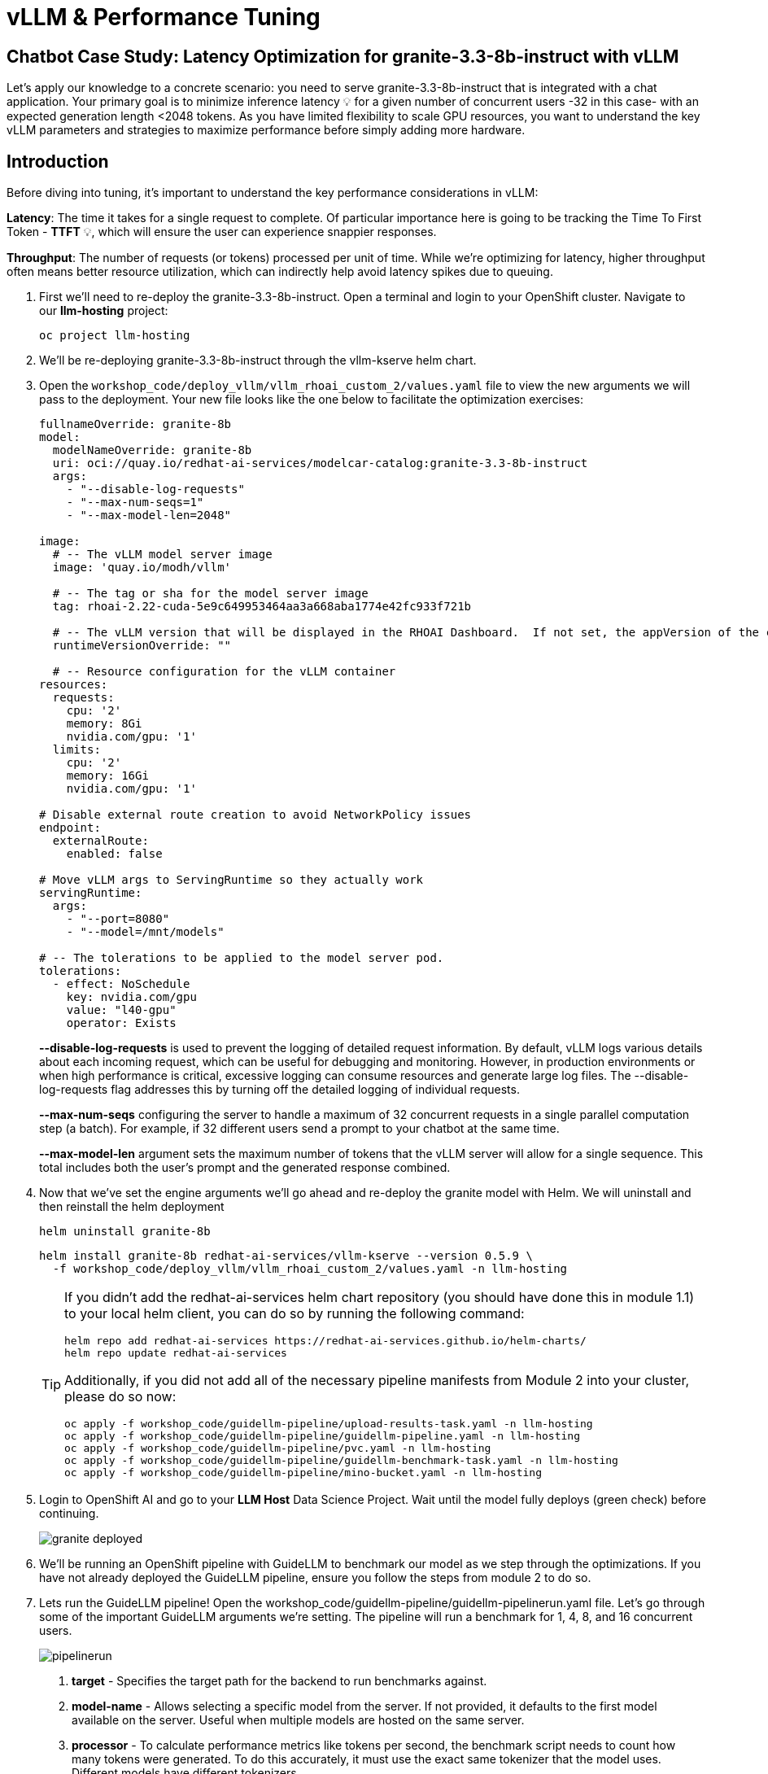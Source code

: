 :imagesdir: ../assets/images
[#optimization-practice]
= vLLM & Performance Tuning

== Chatbot Case Study: Latency Optimization for granite-3.3-8b-instruct with vLLM

Let's apply our knowledge to a concrete scenario: you need to serve granite-3.3-8b-instruct that is integrated with a chat application. Your primary goal is to minimize inference latency pass:[<span title="Latency: The time it takes for a single request to complete." style="cursor: help;">&#128161;</span>] for a given number of concurrent users -32 in this case- with an expected generation length <2048 tokens. 
As you have limited flexibility to scale GPU resources, you want to understand the key vLLM parameters and strategies to maximize performance before simply adding more hardware.

== Introduction

Before diving into tuning, it's important to understand the key performance considerations in vLLM:

*Latency*: The time it takes for a single request to complete. Of particular importance here is going to be tracking the Time To First Token - *TTFT* pass:[<span title="TTFT: How quickly the user sees the first word of the response." style="cursor: help;">&#128161;</span>], which will ensure the user can experience snappier responses.

*Throughput*: The number of requests (or tokens) processed per unit of time. While we're optimizing for latency, higher throughput often means better resource utilization, which can indirectly help avoid latency spikes due to queuing.

. First we'll need to re-deploy the granite-3.3-8b-instruct. Open a terminal and login to your OpenShift cluster. Navigate to our **llm-hosting** project:
+
[source,sh,role=execute]
----
oc project llm-hosting
----

. We'll be re-deploying granite-3.3-8b-instruct through the vllm-kserve helm chart.

. Open the `workshop_code/deploy_vllm/vllm_rhoai_custom_2/values.yaml` file to view the new arguments we will pass to the deployment. Your new file looks like the one below to facilitate the optimization exercises:

+
[source,yaml]
----
fullnameOverride: granite-8b
model:
  modelNameOverride: granite-8b
  uri: oci://quay.io/redhat-ai-services/modelcar-catalog:granite-3.3-8b-instruct
  args:
    - "--disable-log-requests"
    - "--max-num-seqs=1"
    - "--max-model-len=2048"

image:
  # -- The vLLM model server image
  image: 'quay.io/modh/vllm'

  # -- The tag or sha for the model server image
  tag: rhoai-2.22-cuda-5e9c649953464aa3a668aba1774e42fc933f721b

  # -- The vLLM version that will be displayed in the RHOAI Dashboard.  If not set, the appVersion of the chart will be used.
  runtimeVersionOverride: ""

  # -- Resource configuration for the vLLM container
resources:
  requests:
    cpu: '2'
    memory: 8Gi
    nvidia.com/gpu: '1'
  limits:
    cpu: '2'
    memory: 16Gi
    nvidia.com/gpu: '1'

# Disable external route creation to avoid NetworkPolicy issues
endpoint:
  externalRoute:
    enabled: false

# Move vLLM args to ServingRuntime so they actually work
servingRuntime:
  args:
    - "--port=8080"
    - "--model=/mnt/models"

# -- The tolerations to be applied to the model server pod.
tolerations:
  - effect: NoSchedule
    key: nvidia.com/gpu
    value: "l40-gpu"
    operator: Exists
----
+
*--disable-log-requests* is used to prevent the logging of detailed request information. By default, vLLM logs various details about each incoming request, which can be useful for debugging and monitoring. However, in production environments or when high performance is critical, excessive logging can consume resources and generate large log files. The --disable-log-requests flag addresses this by turning off the detailed logging of individual requests.
+
*--max-num-seqs* configuring the server to handle a maximum of 32 concurrent requests in a single parallel computation step (a batch). For example, if 32 different users send a prompt to your chatbot at the same time.
+
*--max-model-len* argument sets the maximum number of tokens that the vLLM server will allow for a single sequence. This total includes both the user's prompt and the generated response combined.

. Now that we've set the engine arguments we'll go ahead and re-deploy the granite model with Helm. We will uninstall and then reinstall the helm deployment

+
[source,sh,role=execute]
----
helm uninstall granite-8b
----
+

+
[source,sh,role=execute]
----
helm install granite-8b redhat-ai-services/vllm-kserve --version 0.5.9 \
  -f workshop_code/deploy_vllm/vllm_rhoai_custom_2/values.yaml -n llm-hosting
----
+
[TIP]
====
If you didn't add the redhat-ai-services helm chart repository (you should have done this in module 1.1) to your local helm client, you can do so by running the following command:

[source,console,role=execute,subs=attributes+]
----
helm repo add redhat-ai-services https://redhat-ai-services.github.io/helm-charts/
helm repo update redhat-ai-services
----

Additionally, if you did not add all of the necessary pipeline manifests from Module 2 into your cluster, please do so now:

[source,console,role=execute,subs=attributes+]
----
oc apply -f workshop_code/guidellm-pipeline/upload-results-task.yaml -n llm-hosting
oc apply -f workshop_code/guidellm-pipeline/guidellm-pipeline.yaml -n llm-hosting
oc apply -f workshop_code/guidellm-pipeline/pvc.yaml -n llm-hosting
oc apply -f workshop_code/guidellm-pipeline/guidellm-benchmark-task.yaml -n llm-hosting
oc apply -f workshop_code/guidellm-pipeline/mino-bucket.yaml -n llm-hosting
----
====

. Login to OpenShift AI and go to your *LLM Host* Data Science Project. Wait until the model fully deploys (green check) before continuing. 
+
image::granite-deployed.png[]
// TO DO: Identify areas in this section that need to go to the previous.
. We'll be running an OpenShift pipeline with GuideLLM to benchmark our model as we step through the optimizations. If you have not already deployed the GuideLLM pipeline, ensure you follow the steps from module 2 to do so.

. Lets run the GuideLLM pipeline! Open the workshop_code/guidellm-pipeline/guidellm-pipelinerun.yaml file. Let's go through some of the important GuideLLM arguments we're setting. The pipeline will run a benchmark for 1, 4, 8, and 16 concurrent users. 
+
image::pipelinerun.png[pipelinerun]
+
1. *target* -  Specifies the target path for the backend to run benchmarks against. +
2. *model-name* - Allows selecting a specific model from the server. If not provided, it defaults to the first model available on the server. Useful when multiple models are hosted on the same server. +
3. *processor* - To calculate performance metrics like tokens per second, the benchmark script needs to count how many tokens were generated. To do this accurately, it must use the exact same tokenizer that the model uses. Different models have different tokenizers. 
4. *data-config* -  Specifies the dataset to use. This can be a HuggingFace dataset ID, a local path to a dataset, or standard text files such as CSV, JSONL, and more. Additionally, synthetic data configurations can be provided using JSON or key-value strings. Synthetic data options include:
+
* prompt_tokens: Average number of tokens for prompts.
* output_tokens: Average number of tokens for outputs.
* TYPE_stdev, TYPE_min, TYPE_max: Standard deviation, minimum, and maximum values for the specified type (e.g., prompt_tokens, output_tokens). If not provided, will use the provided tokens value only.
* samples: Number of samples to generate, defaults to 1000.
* source: Source text data for generation, defaults to a local copy of Pride and Prejudice.
+
5. *rate-type* - Defines the type of benchmark to run (default sweep). Supported types include:
+
* synchronous: Runs a single stream of requests one at a time. --rate must not be set for this mode.
* throughput: Runs all requests in parallel to measure the maximum throughput for the server (bounded by GUIDELLM__MAX_CONCURRENCY config argument). --rate must not be set for this mode.
* concurrent: Runs a fixed number of streams of requests in parallel. --rate must be set to the desired concurrency level/number of streams.
* constant: Sends requests asynchronously at a constant rate set by --rate.
* poisson: Sends requests at a rate following a Poisson distribution with the mean set by --rate.
* sweep: Automatically determines the minimum and maximum rates the server can support by running synchronous and throughput benchmarks, and then runs a series of benchmarks equally spaced between the two rates. The number of benchmarks is set by --rate (default is 10).
+
6. *rate* - request rate.

. Review the file to ensure all the parameters look accurate and then run the pipeline:
+
[source,sh,role=execute]
----
oc create -f workshop_code/guidellm-pipeline/guidellm-pipelinerun.yaml -n llm-hosting
----

. Go to your OpenShift console and view the pipeline run under your **llm-hosting** project. Click on the bar under *Task Status*.
+
image::ocp_pipelinerun_list.png[]
+
Note the two tasks in the pipeline. The first task runs the GuideLLM benchmark and saves the results to a PVC. The second task uploads the results to an s3 bucket. Feel free to click on each task to view the log files.
+
If the pipeline finishes successfully the tasks will have green check marks like the ones in the image below. 
+
image::ocp_pipelinerun_details.png[pipelinerun details in ocp]
+
NOTE: We'll view the results of the benchmark in the next section, but feel free to access your Minio instance and look at the files in your minio bucket. 

. Go to OpenShift AI and create a workbench with a *Standard Data Science* notebook. Everything else can be let as the default configuration.
+
NOTE: Feel free to use an existing workbench if you already have one running from previous exercises. 

. Open your workbench once it starts up and upload all of the files under *guidellm_notebook_charts*.
+
image::upload_notebooks.png[upload notebooks]

. Open the *graph_benchmarks.ipynb* notebook and run the first cell. This will download the latest benchmark file from s3 that was created and uploaded when we ran the most recent pipeline. 
+
image::download_benchmark_results.png[downloading benchmark results from s3]

. You should now see a *benchmark_<TIMESTAMP>.txt* file. This should be the latest time stamped benchmark in the s3 bucket. Open that file and in the top toolbar go to _View -> Wrap Words_ so you the file is easier to read. 
+
Review the results. You can see the number of sequences under metadata benchmark and the related median TTFT. 
+
image::benchmark_results.png[benchmark results]

. Run the next cell to extract the Metadata benchmark and the median TTFTs.
+
image::extract_results.png[extract benchmark results]

. Finally, run the last cell in the notebook to graph the median TTFT per number of sequences. All reported times are in milliseconds. Notice how quickly we exceed the "seconds" threshold with even a slight increase in concurrent users—serving LLMs is hard!  
+
image::ttft_chart.png[TTFT chart]

. Rename the benchmark file as `benchmark_1.txt`. We'll use this file in a later exercise.
 

All reported times are in `ms`. All reported times are in milliseconds. Notice how quickly we exceed the "seconds" threshold with even a 
slight increase in concurrent users—serving LLMs is hard!  

== vLLM Tuning Strategies for Granite 3.3 8B Latency

Granite-3.3-8b-instruct is a popular, powerful small-size _dense_ model. Here are the primary avenues for optimization.

=== GPU Allocation & Batching Parameters: Managing Concurrency

For a "given amount of concurrent users," how you manage batching is critical to maximize GPU utilization without introducing excessive queueing latency.
Let's take a look at some of the most popular vllm configurations.

`--max-model-len`: The maximum sequence length (prompt + generated tokens) the model can handle.

*Goal*: Set this to the minimum _reasonable_ length for your use case. Too small means requests get truncated; too large means less space for KVCache, which will impact your performance.
At startup, vllm will profile the model using this value, as it needs to ensure it is able to serve at least one request with length=max-model-len.
This is also a trade-off with the next parameter, `max-num-seqs`.
Tuning: If most of your requests are short, keeping max-model-len tighter can allow more requests into the batch (by increasing `max-num-seqs`).

NOTE: `max-num-batched-tokens` is a highly related parameter. It's limiting the amount of tokens the scheduler can schedule, rather than what the model can produce.
So the actual number limiting the amount of memory allocated for the model runtime is actually `min(max-model-len, max-num-batched-tokens)`.

You can verify the impact of this parameter by increasing its value when starting vLLM and then observing the amount of memory reserved for KVCache.
Check out the logs for our starting config:

_An abbreviated version of our starting config listed here for reference only. No need to apply it again_
```
deploymentMode: RawDeployment

fullnameOverride: granite-8b
model:
  modelNameOverride: granite-8b
  uri: oci://quay.io/redhat-ai-services/modelcar-catalog:granite-3.3-8b-instruct
  args:
    - "--disable-log-requests"
    - "--max-num-seqs=32"
    - "--max-model-len=2048"
```

. Go to your OpenShift web console. Select the *llm-hosting* project and open the logs for the *granite-8b-predictor-00003-deploymentXXXXX* pod. 
+
image::granite-pod.png[Granite pod]
+
Note the KV cache size at the top of the log
+
[subs=+quotes]
----
INFO 08-26 19:08:24 [gpu_worker.py:227] *Available KV cache memory: 4.19 GiB*
INFO 08-26 19:08:24 [kv_cache_utils.py:715] GPU KV cache size: 27,488 tokens
----

. Now increase the model size to `--max-model-len 4096 --max-num-batched-tokens 4096`:
+
Open _workshop_code/deploy_vllm/vllm_rhoai_custom_2/values.yaml_ and change the model arguments as in the below configuration (everything else should remain unchanged):
+
[source,sh,role=execute]
----
deploymentMode: RawDeployment

fullnameOverride: granite-8b
model:
  modelNameOverride: granite-8b
  uri: oci://quay.io/redhat-ai-services/modelcar-catalog:granite-3.3-8b-instruct
  args:
    - "--disable-log-requests"
    - "--max-num-seqs=32"
    - "--max-model-len=4096"
    - "--max-num-batched-tokens=4096"
----
+
. Rerun the helm deployment

+
[source,sh,role=execute]
----
helm uninstall granite-8b
----

[source,sh,role=execute]
----
helm install granite-8b redhat-ai-services/vllm-kserve --version 0.5.9 \
  --values workshop_code/deploy_vllm/vllm_rhoai_custom_2/values.yaml -n llm-hosting
----

. After the model is redeployed take a look at the KV Cache size in the pod's log file (it will take a minute for the pod's logs to progress to show this data point). Note that the KV Cache size is now slightly smaller than it was before.
+
[subs=+quotes]
----
INFO 08-26 20:01:28 [gpu_worker.py:227] *Available KV cache memory: 3.99 GiB*
INFO 08-26 20:01:28 [kv_cache_utils.py:715] GPU KV cache size: 26,112 tokens
----

`--max-num-seqs`: The maximum number of sequences (requests) that can be processed concurrently. This is often referred to as the batch size, allowing for higher throughput.

*Goal*: Set this to the minimum _reasonable_ length for your use case. When this is too high, your requests under load might get fractioned into smaller 
chunks resulting in higher end-to-end latency. If this is too low, you might be under-utilizing your GPU resources.

Let's see this case in practice. Modify the script to limit the number max requests to 1 and run the benchmark pipeline with 4 requests at a time.

. Update the _workshop_code/deploy_vllm/vllm_rhoai_custom_2/values.yaml_ with the `max-num-seqs` to 1.
+
[source,sh,role=execute]
----
deploymentMode: RawDeployment

fullnameOverride: granite-8b
model:
  modelNameOverride: granite-8b
  uri: oci://quay.io/redhat-ai-services/modelcar-catalog:granite-3.3-8b-instruct
  args:
    - "--disable-log-requests"
    - "--max-num-seqs=1"
    - "--max-model-len=2048"
----

. Rerun the helm deployment
+

[source,sh,role=execute]
----
helm uninstall granite-8b
----

[source,sh,role=execute]
----
helm install granite-8b redhat-ai-services/vllm-kserve --version 0.5.9 \
  --values workshop_code/deploy_vllm/vllm_rhoai_custom_2/values.yaml -n llm-hosting
----

. After the model redeploys update the _/workshop_code/guidellm-pipeline/guidellm-pipelinerun.yaml_ *rate* to 4.0. 
+
image::benchmark_rate_4.png[set the rate to 4, align="left"]

. Rerun the guidellm benchmark pipeline.
+
[source,sh,role=execute]
----
oc create -f workshop_code/guidellm-pipeline/guidellm-pipelinerun.yaml -n llm-hosting
----

. After the pipeline finishes go to your OpenShift AI workbench and open the _graph_benchmarks.ipynb_ file. Execute the first cell to download the latest benchmark file.
+
image::cell1_notebook.png[download latest benchmark, align="left"]

. Open the *benchmark_1.txt* file and the latest benchmark file (*benchmark_<TIMESTAMP>.txt*) you just downloaded from Minio. Go to *View -> Wrap Words* so it's easier to read the files.
+
What is happening here is that the engine is effectively being throttled and is only executing one request at a time. This is over 6x slower!
+
.Latest benchmark file
image::benchmark-rate4seq1.png[most recent benchmark, align="left"]
+
.First benchmark file
image::benchmark1-rate4seq32.png[first benchmark, align="left"]
+
Also notice another important indicator of an unhealthy deployment from the logs. Note the 31 pending requests:
+
[subs=+quotes]
----
INFO 08-14 23:05:18 metrics.py:455] Avg prompt throughput: 152.5 tokens/s, 
Avg generation throughput: 14.3 tokens/s, 
Running: 1 reqs, Swapped: 0 reqs, *Pending: 31 reqs*, 
GPU KV cache usage: 2.9%, CPU KV cache usage: 0.0%.
----
+
Especially when coupled with high waiting time (`vllm:request_queue_time_seconds_sum` metric from `/metrics`). 
+
You can access the metrics by going to 
your https://<INFERENCE_ENDPOINT>/metrics in a browser.
+
[subs=+quotes]
----
vllm:request_queue_time_seconds_sum{model_name=
"granite-8b"} 35.21637320518494
----


== Model Quantization

Quantization is arguably the most impactful change you can make for latency, especially with vLLM's efficient kernel implementation for w8a16 or w4a16.

Why? Reducing precision directly shrinks the model's memory footprint and enables faster arithmetic on modern GPUs.

What to try (_highly_ dependent on available hardware):

FP8: If you have access to NVIDIA H100 GPUs or newer (e.g., B200), FP8 (E4M3 or E5M2) is a game-changer. These GPUs have dedicated FP8 Tensor Cores that 
offer significantly higher throughput compared to FP16. This provides a direct path to lower latency per token without significant accuracy loss 
for Llama 3 models.

INT8 (e.g., AWQ): Starting with A100 or even A6000/3090 GPUs, INT8 quantization is an excellent choice. It reduces the model to 8B * 1 byte = 8GB, 
halving the memory footprint and enabling faster integer operations. 

INT4: If you're pushing for absolute minimum latency and can tolerate a small accuracy trade-off, INT4 (e.g., via AWQ or other 4-bit methods) 
can reduce the model to 8B * 0.5 bytes = 4 GB. This is extremely memory-efficient and, on some hardware, can offer further speedups. 
Test accuracy thoroughly with your specific use case, as 4-bit can sometimes be more sensitive.
Similarly, check out FP4 versions when Nvidia Blackwell hardware is available.

[.table-scroll-wrapper]
--
[options="header"]
|===
| Quantization Type | Recommended Hardware | Key Benefits for Latency | Memory Footprint (for Llama 3 8B) | Accuracy Consideration | Notes

| **FP8 (E4M3/E5M2)**
| NVIDIA H100 (or newer)
| - Dedicated FP8 Tensor Cores for significantly higher throughput.
| 8B * 1 byte ~= 8 GB
| Minimal accuracy loss for Llama 3 models.
| Already a standard for high-performance inference.

| **INT8 (e.g., AWQ)**
| NVIDIA A100, A6000 (or newer)
| - Halves memory footprint.
| 8B * 1 byte ~= 8 GB
| Generally decent accuracy preservation.
| Widely supported (across manufacturers) and fast.

| **INT4 (e.g., AWQ)**
| NVIDIA A100, A6000 (or newer)
| - Extremely memory-efficient.
| 8B * 0.5 bytes ~= 4 GB
| Requires an accuracy trade-off.
| Pushes for absolute minimum latency.

| **FP4**
| NVIDIA Blackwell (B200)
| - New architecture support for even lower-precision floating-point.
| 8B * 0.5 bytes ~= 4 GB
| Designed to maintain better accuracy than integer 4-bit, but still requires validation.
| Emerging standard with the latest hardware (e.g., NVIDIA Blackwell). Look for NVFP4 variants.
|===
--

Please refer to the compatiblity chart https://docs.vllm.ai/en/latest/features/quantization/supported_hardware.html[^] for up to date quantization support in vLLM.

. Let us try to run a w8a8 int8 model with the original vLLM engine arguments we started with. Update the _workshop_code/deploy_vllm/vllm_rhoai_custom_2/values.yaml_ with the following values. Make sure you update the *uri* with the correct model. 

NOTE: Leave everything else below this section in the file unchanged.

+
[source,sh,role=execute]
----
deploymentMode: RawDeployment

fullnameOverride: granite-8b
model:
  modelNameOverride: granite-8b
  uri: oci://quay.io/redhat-ai-services/modelcar-catalog:granite-3.1-8b-instruct-quantized.w8a8
  args:
    - "--disable-log-requests"
    - "--max-num-seqs=32"
    - "--max-model-len=2048"
----

. Rerun the helm deployment
+
[source,sh,role=execute]
----
helm uninstall granite-8b
----

[source,sh,role=execute]
----
helm install granite-8b redhat-ai-services/vllm-kserve --version 0.5.9 \
  --values workshop_code/deploy_vllm/vllm_rhoai_custom_2/values.yaml -n llm-hosting
----

. After the model redeploys (this will take a moment as you are pulling a new model car down) update the _/workshop_code/guidellm-pipeline/guidellm-pipelinerun.yaml_ *rate* to 1.0, 4.0, 8.0, 16.0. 
+
image::benchmark_rate_1_4_8_16.png[set the rate to 4, align="left"]

. Rerun the guidellm benchmark pipeline.
+
[source,sh,role=execute]
----
oc create -f workshop_code/guidellm-pipeline/guidellm-pipelinerun.yaml -n llm-hosting
----

. After the pipeline finishes go back to your OpenShift AI workbench and open the _graph_benchmarks.ipynb_ file. Execute the first cell to download the latest benchmark file.

. Copy and paste the code snippet below into the second cell or edit your code to be the same. This code extracts the median TTFT from our first benchmark run with the full weight Granite model and extracts the median TTFT from the most recent benchmark with the quantized version.
+
Execute the cell. 
+
[source,sh,role=execute]
----
#extract the Metadata benchmark and the median TTFTs
from parse_benchmark_stats import extract_ttft_from_file
data = extract_ttft_from_file('benchmark_1.txt')
data2 = extract_ttft_from_file(latest_file)
print(data)
print(data2)
----

. Copy and paste the code snippet below into the third cell or edit your code to be the same. This will generate a graph of the median TTFT for the poission rate for both models.
+
Execute the cell.
+
[source,sh,role=execute]
----
#graph of median TTFT vs poisson rate
%pip -q install seaborn
from seaborn_graph import create_ttft_plot
create_ttft_plot(data, data2, 'granite-3.3-8b-instruct', 'granite-3.1-8b-instruct-quantized.w8a8')
----

Your chart should look similar to the one below.

image::quant_vs_unquant.png[quant_vs_unquantized]

Up to 2x speedup!

== Using a smaller model 

Following the same principle as quantization, serving a smaller model (when accuracy on task is acceptable) will enable faster response
times as less data is moved around (model weights+activations) and less sequential computations are involved (generally fewer layers).
For this particular use-case, consider `ibm-granite/granite-3.1-2b-instruct`.


=== Using a different model

While Granite 3 is a strong dense model, for certain latency-sensitive scenarios, considering a Mixture-of-Experts (MoE) model like Mixtral 8x7B could be a 
compelling alternative.

Why MoE for Latency? MoE models have a large total number of parameters (e.g., Mixtral 8x7B has 47B total parameters), but critically, 
they only activate a sparse subset of these parameters (e.g., 13B for Mixtral 8x7B) for each token generated. 
This means the actual computational cost per token is significantly lower than a dense model of its total parameter count.
Which is especially true when sharding experts over multiple GPUs with MoE especially with vLLM's optimized handling of MoE sparsity. 

Trade-offs: While MoE models can offer lower inference latency per token due to their sparse activation, they still require enough GPU memory 
to load the entire model's parameters, not just the active ones. So, Mixtral 8x7B will demand more VRAM than Llama 3 8B,
even if it's faster per token. You'll need sufficient GPU memory (e.g., a single A100 80GB or multiple smaller GPUs with tensor parallelism) to fit the full 47B parameters.

vLLM has strong support for MoE models like Mixtral, including optimizations for their unique sparse compute patterns and dynamic routing.

Consider When: Your application might benefit from the increased quality often associated with larger (total parameter) MoE models, combined with the per-token speed advantages 
of their sparse computation.


== Speculative Decoding.

Speculative decoding is a powerful technique to reduce the generation latency, particularly noticeable for the Time To First Token (TTFT).
Speculative decoding is fundamentally a tradeoff: spend a little bit of extra compute to reduce memory movement.
The extra compute is allocated towards the smaller draft model and consequent proposer verifying step.
At low request rates, we are memory-bound, so reducing memory movement can really help with latency. 
However, at higher throughputs or batch sizes, we are compute-bound, and speculative decoding can provide worse performance. 

image::spec_dec.png[spec_dec]

The graph here from https://developers.redhat.com/articles/2025/07/01/fly-eagle3-fly-faster-inference-vllm-speculative-decoding#speculative_decoding__a_solution_for_faster_llms
highlighs the tradeoffs of speculative decoding at low request rate vs bigger batch sizes.
Take away message: as long as the number of requests is bound to use a non-intensive amount of GPU resources (lower req/s), spec decoding can provide
a nice speedup.

NOTE: Speculative decoding in vLLM is not yet fully optimized and does not always yield intended inter-token latency reductions. In particular in this case it will fallback to V0 due to
V1 still not supporting this particular speculation technique. Mind that what we're comparing here is not going to be exactly apples to apples, as the V0 and V1 engine have quite
substantial architectural differences. 

What to try: You'll need to specify a smaller draft model. A good starting point for Llama/granite might be a smaller Llama/granite variant or as in this 
example a speculator trained specifically for our use-case. 

NOTE: We are working on OpenShift AI instructions for speculative decoding with engineering.


// TO DO: Address Speculative decoding in RHOAI
// Let's change the vllm startup command:

// ```bash
// VLLM_CMD="vllm serve $MODEL --max-num-seqs $MAX_NUM_SEQS --max-model-len 2048 --enable-chunked-prefill --max-num-batched-tokens 2048  --speculative-config\
//  '{\"model\": \"ibm-granite/granite-3.0-8b-instruct-accelerator\", \"num_speculative_tokens\": 4, \"draft_tensor_parallel_size\": 1}' &"
// ```

// +
// [source,sh,role=execute]
// ----
// deploymentMode: RawDeployment

// fullnameOverride: granite-8b
// model:
//   modelNameOverride: granite-8b
//   uri: oci://quay.io/redhat-ai-services/modelcar-catalog:granite-3.3-8b-instruct-accelerated
//   args:
//     - "--disable-log-requests"
//     - "--max-num-seqs=32"
//     - "--max-model-len=2048"
//     - "--max-num-batched-tokens=2048"
//     - "--enable-chunked-prefill"
//     - "--speculative_config={num_speculative_tokens: 4, draft_tensor_parallel_size: 1}"
// ----

// . Rerun the helm deployment
// +
// [source,sh,role=execute]
// ----
// helm upgrade -i granite-8b redhat-ai-services/vllm-kserve --version 0.5.9 \
//   --values workshop_code/deploy_vllm/vllm_rhoai_custom_2/values.yaml -n vllm
// ----

// vLLM will spin up an instance with the two models. 
// There's no free-lunch though, mind that the GPU memory will now be comprised of: the original `ibm-granite/granite-3.1-8b-instruct` weights + `ibm-granite/granite-3.0-8b-instruct-accelerator` proposer weights
//  + a KV cache for *both* models.

// image::spec.png[specized]


// A key metric to keep an eye on when serving a speculator is the `acceptance rate`:
// ```
// INFO 07-17 11:11:38 [metrics.py:439] Speculative metrics: Draft acceptance rate: 0.381, System efficiency: 0.427, Number of speculative tokens: 3, Number of accepted tokens: 3781, Number of draft tokens: 9930, Number of emitted tokens: 5657.
// ```

// This is the percentage of tokens being produced by the speculator that match the ones of the draft model.
// Here we're still on the lower side as ideally you would want to see this number be higher.

// This is tied to major drawback holding back the adoptability of speculative decoding, which is the fact that the speculator needs to be trained specifically for the model you intend to deploy,
// in order to achieve an high acceptance rate.
// Being a data-dependent technique, this is mostly useful when it is 

== Bonus: Batch Processing Case Study: Throughput Optimization for granite-3.1-8b-instruct with vLLM
What arguments would you change for a batch processing job that analyzes 100,000 customer reviews every night. 

== Final Notes

Optimization is an iterative process. As you tune vLLM, continuously monitor key metrics:

- Time To First Token (TTFT): Critical for interactive applications.
- Throughput (Tokens/sec or Requests/sec): To ensure your concurrency goals are met.
- GPU Utilization: High utilization indicates efficient use of resources.
- GPU KV cache usage: At very high rates early on into a benchmark, it is an indicator of likely insufficient memory for KV cache.

Important engine arguments
- https://docs.vllm.ai/en/v0.9.0/usage/usage_stats.html
- VLLM_NO_USAGE_STATS=1
- DO_NOT_TRACK=1

////
[#configuration]
=== vLLM Configuration

* Sizing KV Cache for GPUs - https://redhatquickcourses.github.io/genai-vllm/genai-vllm/1/model_sizing/index.html[^]
** Configuring --max-model-length
**  KV Cache Quantization
*** --kv-cache-dtype
* vLLM configuration/optimization best practices
** --served-model-name
** --tensor-parallel-size
** --enable-expert-parallel
** --gpu-memory-utilization
** --max-num-batched-tokens
** --enable-eager
** --limit-mm-per-prompt
* Configuring tool calling
* Configuring speculative decoding
* prefill
* TTFT
* Intertoken Latency
* Accuracy vs Latency
* Int vs Floating point
* Model Architecture and GPU Architecture
* Tuning/configuring vLLM
* Performance analysis
////